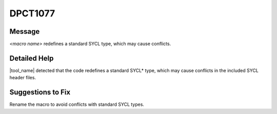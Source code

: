 .. _DPCT1077:

DPCT1077
========

Message
-------

.. _msg-1077-start:

*<macro name>* redefines a standard SYCL type, which may cause conflicts.

.. _msg-1077-end:

Detailed Help
-------------

|tool_name| detected that the code redefines a standard SYCL\*
type, which may cause conflicts in the included SYCL header files.

Suggestions to Fix
------------------

Rename the macro to avoid conflicts with standard SYCL types.